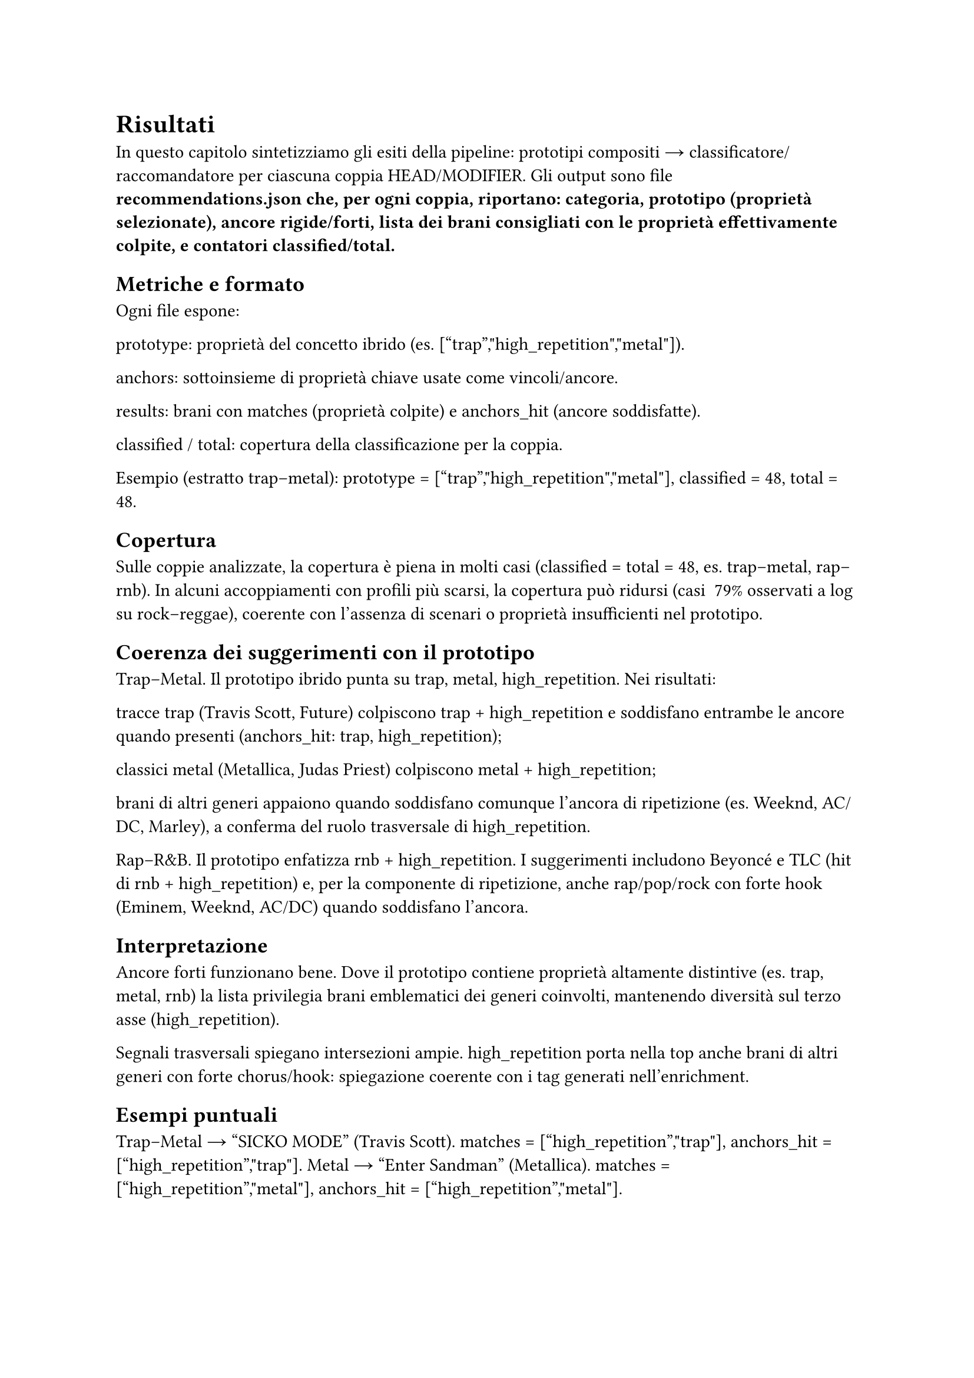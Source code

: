 = Risultati

In questo capitolo sintetizziamo gli esiti della pipeline: prototipi compositi → classificatore/raccomandatore per ciascuna coppia HEAD/MODIFIER. Gli output sono file *recommendations.json che, per ogni coppia, riportano: categoria, prototipo (proprietà selezionate), ancore rigide/forti, lista dei brani consigliati con le proprietà effettivamente colpite, e contatori classified/total.*

== Metriche e formato

Ogni file espone:

prototype: proprietà del concetto ibrido (es. ["trap","high_repetition","metal"]).

anchors: sottoinsieme di proprietà chiave usate come vincoli/ancore.

results: brani con matches (proprietà colpite) e anchors_hit (ancore soddisfatte).

classified / total: copertura della classificazione per la coppia.

Esempio (estratto trap–metal): prototype = ["trap","high_repetition","metal"], classified = 48, total = 48.

== Copertura

Sulle coppie analizzate, la copertura è piena in molti casi (classified = total = 48, es. trap–metal, rap–rnb).
In alcuni accoppiamenti con profili più scarsi, la copertura può ridursi (casi ~79% osservati a log su rock–reggae), coerente con l’assenza di scenari o proprietà insufficienti nel prototipo.

== Coerenza dei suggerimenti con il prototipo

Trap–Metal. Il prototipo ibrido punta su trap, metal, high_repetition. Nei risultati:

tracce trap (Travis Scott, Future) colpiscono trap + high_repetition e soddisfano entrambe le ancore quando presenti (anchors_hit: trap, high_repetition);

classici metal (Metallica, Judas Priest) colpiscono metal + high_repetition;

brani di altri generi appaiono quando soddisfano comunque l’ancora di ripetizione (es. Weeknd, AC/DC, Marley), a conferma del ruolo trasversale di high_repetition.

Rap–R&B. Il prototipo enfatizza rnb + high_repetition. I suggerimenti includono Beyoncé e TLC (hit di rnb + high_repetition) e, per la componente di ripetizione, anche rap/pop/rock con forte hook (Eminem, Weeknd, AC/DC) quando soddisfano l’ancora.

== Interpretazione

Ancore forti funzionano bene. Dove il prototipo contiene proprietà altamente distintive (es. trap, metal, rnb) la lista privilegia brani emblematici dei generi coinvolti, mantenendo diversità sul terzo asse (high_repetition).

Segnali trasversali spiegano intersezioni ampie. high_repetition porta nella top anche brani di altri generi con forte chorus/hook: spiegazione coerente con i tag generati nell’enrichment.

== Esempi puntuali

Trap–Metal → “SICKO MODE” (Travis Scott). matches = ["high_repetition","trap"], anchors_hit = ["high_repetition","trap"].
Metal → “Enter Sandman” (Metallica). matches = ["high_repetition","metal"], anchors_hit = ["high_repetition","metal"].

Rap–R&B → “Drunk in Love” (Beyoncé). matches = ["high_repetition","rnb"], anchors_hit = ["high_repetition","rnb"].
Rap–R&B → “Rap God” (Eminem). matches = ["high_repetition"], richiamato dalla forte ripetizione anche se non rnb.

== Limiti osservati

Dipendenza da high_repetition. Essendo un segnale orizzontale, può allargare troppo la platea se il prototipo non contiene altre tipiche/rigide selettive; l’effetto è voluto per esplorare cross-over, ma va bilanciato in fase di presentazione.

Copertura non uniforme. Dove i profili di genere sono scarsi (poche tipiche/rigide) la selezione può risultare vuota o parziale (casi “NO scenario” in CoCoS e coperture < 100% a valle).

== Takeaway

Il raccomandatore preserva le scelte di CoCoS: le ancore del prototipo ibrido guidano effettivamente i suggerimenti.

I tag di ripetizione arricchiti su Genius si riflettono nei risultati, favorendo brani con hook/chorus marcati anche fuori dal macro-genere dell’HEAD/MODIFIER.

Con profili più ricchi (più tipiche non trasversali) ci si attende una maggiore precisione semantica e minore dipendenza da high_repetition.